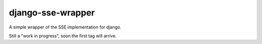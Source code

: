 django-sse-wrapper
==================

A simple wrapper of the SSE implementation for django.

Still a "work in progress", soon the first tag will arrive.